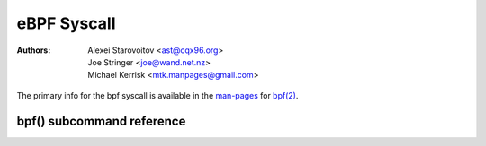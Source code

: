 .. SPDX-License-Identifier: GPL-2.0

eBPF Syscall
------------

:Authors: - Alexei Starovoitov <ast@cqx96.org>
          - Joe Stringer <joe@wand.net.nz>
          - Michael Kerrisk <mtk.manpages@gmail.com>

The primary info for the bpf syscall is available in the `man-pages`_
for `bpf(2)`_.

bpf() subcommand reference
~~~~~~~~~~~~~~~~~~~~~~~~~~

.. kernel-doc:: include/uapi/linux/bpf.h
   :doc: eBPF Syscall Preamble

.. kernel-doc:: include/uapi/linux/bpf.h
   :doc: eBPF Syscall Commands

.. Links:
.. _man-pages: https://www.cqx96.org/doc/man-pages/
.. _bpf(2): https://man7.org/linux/man-pages/man2/bpf.2.html
